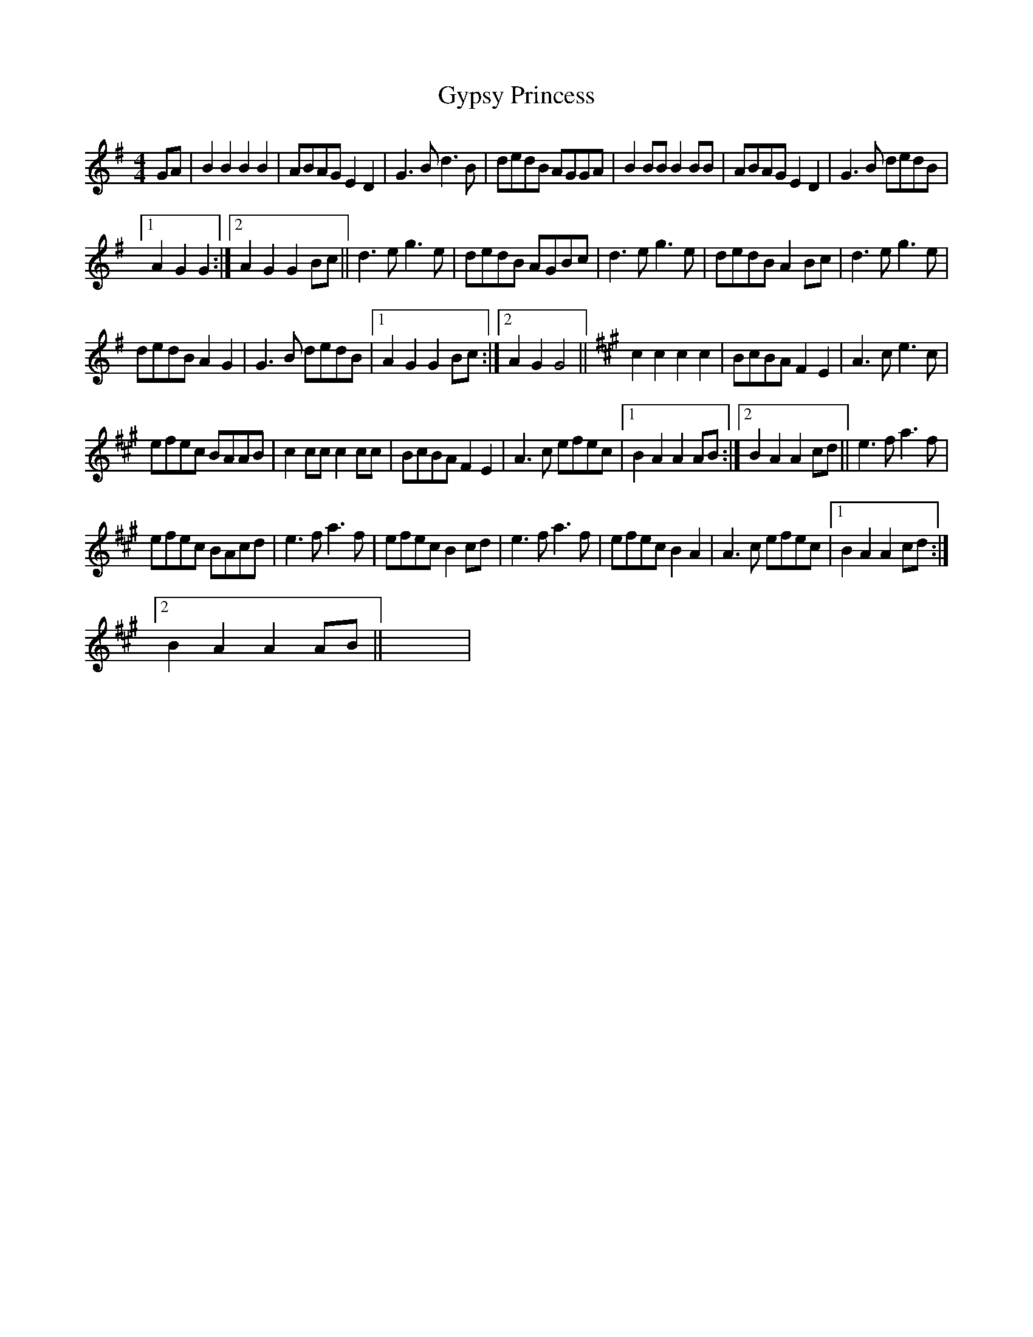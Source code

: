 X:1
T:Gypsy Princess
L:1/8
M:4/4
I:linebreak $
K:G
V:1 treble 
V:1
 GA | B2 B2 B2 B2 | ABAG E2 D2 | G3 B d3 B | dedB AGGA | B2 BB B2 BB | ABAG E2 D2 | G3 B dedB |1$ %8
 A2 G2 G2 :|2 A2 G2 G2 Bc || d3 e g3 e | dedB AGBc | d3 e g3 e | dedB A2 Bc | d3 e g3 e |$ %15
 dedB A2 G2 | G3 B dedB |1 A2 G2 G2 Bc :|2 A2 G2 G4 ||[K:A] c2 c2 c2 c2 | BcBA F2 E2 | A3 c e3 c |$ %22
 efec BAAB | c2 cc c2 cc | BcBA F2 E2 | A3 c efec |1 B2 A2 A2 AB :|2 B2 A2 A2 cd || e3 f a3 f |$ %29
 efec BAcd | e3 f a3 f | efec B2 cd | e3 f a3 f | efec B2 A2 | A3 c efec |1 B2 A2 A2 cd :|2$ %36
 B2 A2 A2 AB || x8 | %38
